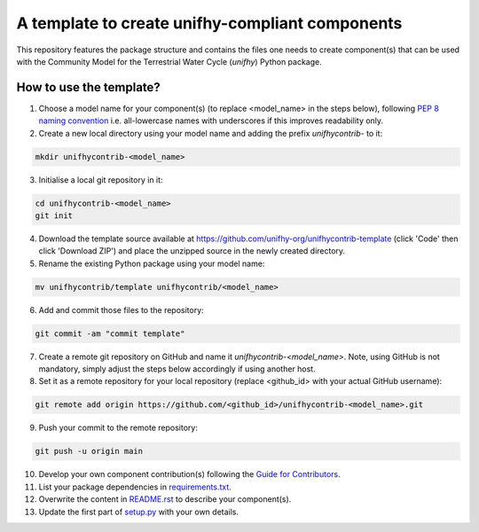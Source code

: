 A template to create unifhy-compliant components
================================================

This repository features the package structure and contains the files
one needs to create component(s) that can be used with the Community
Model for the Terrestrial Water Cycle (`unifhy`) Python package.

How to use the template?
------------------------

1. Choose a model name for your component(s) (to replace <model_name> in the
   steps below), following `PEP 8 naming convention
   <https://www.python.org/dev/peps/pep-0008/#package-and-module-names>`_
   i.e. all-lowercase names with underscores if this improves readability only.

2. Create a new local directory using your model name and adding the prefix
   *unifhycontrib-* to it:

.. code-block:: bash

   mkdir unifhycontrib-<model_name>


3. Initialise a local git repository in it:

.. code-block:: bash

   cd unifhycontrib-<model_name>
   git init

4. Download the template source available at
   https://github.com/unifhy-org/unifhycontrib-template (click 'Code' then
   click 'Download ZIP') and place the unzipped source in the newly created
   directory.

5. Rename the existing Python package using your model name:

.. code-block:: bash

   mv unifhycontrib/template unifhycontrib/<model_name>

6. Add and commit those files to the repository:

.. code-block:: bash

   git commit -am "commit template"

7. Create a remote git repository on GitHub and name it
   *unifhycontrib-<model_name>*. Note, using GitHub is not mandatory,
   simply adjust the steps below accordingly if using another host.

8. Set it as a remote repository for your local repository (replace <github_id>
   with your actual GitHub username):

.. code-block:: bash

   git remote add origin https://github.com/<github_id>/unifhycontrib-<model_name>.git

9. Push your commit to the remote repository:

.. code-block:: bash

   git push -u origin main

10. Develop your own component contribution(s) following the `Guide for Contributors
    <https://unifhy-org.github.io/unifhy/for_contributors/preparation.html>`_.

11. List your package dependencies in `<requirements.txt>`_.

12. Overwrite the content in `<README.rst>`_ to describe your component(s).

13. Update the first part of `setup.py <setup.py#L4-L20>`_ with your own details.
